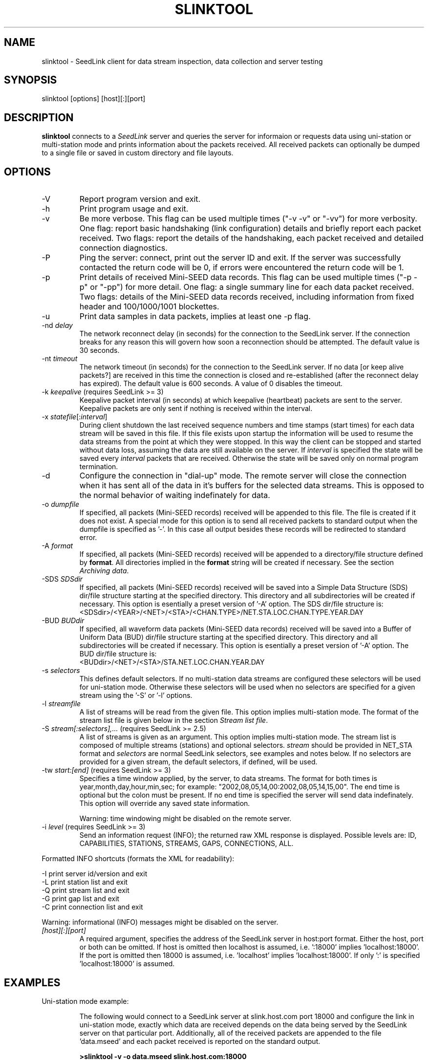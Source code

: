 .TH SLINKTOOL 1 2005/05/27
.SH NAME
slinktool \- SeedLink client for data stream inspection, data collection
and server testing

.SH SYNOPSIS
.nf
slinktool [options] [host][:][port]

.fi
.SH DESCRIPTION
\fBslinktool\fP connects to a \fISeedLink\fR server and queries the
server for informaion or requests data using uni-station or
multi-station mode and prints information about the packets received.
All received packets can optionally be dumped to a single file or
saved in custom directory and file layouts.

.SH OPTIONS

.IP "-V         "
Report program version and exit.

.IP "-h         "
Print program usage and exit.

.IP "-v         "
Be more verbose.  This flag can be used multiple times ("-v -v" or
"-vv") for more verbosity.  One flag: report basic handshaking (link
configuration) details and briefly report each packet received.  Two
flags: report the details of the handshaking, each packet received and
detailed connection diagnostics.

.IP "-P         "
Ping the server: connect, print out the server ID and exit.  If the
server was successfully contacted the return code will be 0, if errors
were encountered the return code will be 1.

.IP "-p         "
Print details of received Mini-SEED data records. This flag can be
used multiple times ("-p -p" or "-pp") for more detail.  One flag: a
single summary line for each data packet received.  Two flags: details
of the Mini-SEED data records received, including information from
fixed header and 100/1000/1001 blockettes.

.IP "-u         "
Print data samples in data packets, implies at least one -p flag.

.IP "-nd \fIdelay\fR"
The network reconnect delay (in seconds) for the connection to
the SeedLink server.  If the connection breaks for any reason
this will govern how soon a reconnection should be attempted.
The default value is 30 seconds.

.IP "-nt \fItimeout\fR"
The network timeout (in seconds) for the connection to the SeedLink
server.  If no data [or keep alive packets?] are received in this 
time the connection is closed and re-established (after the 
reconnect delay has expired).  The default value is 600 seconds.
A value of 0 disables the timeout.

.IP "-k \fIkeepalive\fR  (requires SeedLink >= 3)"
Keepalive packet interval (in seconds) at which keepalive (heartbeat)
packets are sent to the server.  Keepalive packets are only sent if
nothing is received within the interval.

.IP "-x \fIstatefile\fR[:\fIinterval\fR]"
During client shutdown the last received sequence numbers and time
stamps (start times) for each data stream will be saved in this file.
If this file exists upon startup the information will be used to
resume the data streams from the point at which they were stopped.  In
this way the client can be stopped and started without data loss,
assuming the data are still available on the server.  If
\fIinterval\fR is specified the state will be saved every
\fIinterval\fR packets that are received.  Otherwise the state will be
saved only on normal program termination.

.IP "-d"
Configure the connection in "dial-up" mode.  The remote server will
close the connection when it has sent all of the data in it's buffers
for the selected data streams.  This is opposed to the normal behavior
of waiting indefinately for data.

.IP "-o \fIdumpfile\fR"
If specified, all packets (Mini-SEED records) received will be
appended to this file.  The file is created if it does not exist.  A
special mode for this option is to send all received packets to
standard output when the dumpfile is specified as '-'.  In this case
all output besides these records will be redirected to standard error.

.IP "-A \fIformat\fR"
If specified, all packets (Mini-SEED records) received will be
appended to a directory/file structure defined by \fBformat\fP.
All directories implied in the \fBformat\fP string will be created if
necessary.  See the section \fIArchiving data\fR.

.IP "-SDS \fISDSdir\fR"
If specified, all packets (Mini-SEED records) received will be
saved into a Simple Data Structure (SDS) dir/file structure
starting at the specified directory.  This directory and all
subdirectories will be created if necessary.  This option is
esentially a preset version of '-A' option.  The SDS dir/file
structure is:
.nf
<SDSdir>/<YEAR>/<NET>/<STA>/<CHAN.TYPE>/NET.STA.LOC.CHAN.TYPE.YEAR.DAY
.fi

.IP "-BUD \fIBUDdir\fR"
If specified, all waveform data packets (Mini-SEED data records)
received will be saved into a Buffer of Uniform Data (BUD) dir/file
structure starting at the specified directory.  This directory and all
subdirectories will be created if necessary.  This option is
esentially a preset version of '-A' option.  The BUD dir/file
structure is:
.nf
<BUDdir>/<NET>/<STA>/STA.NET.LOC.CHAN.YEAR.DAY
.fi

.IP "-s \fIselectors\fR"
This defines default selectors.  If no multi-station data streams are
configured these selectors will be used for uni-station mode.
Otherwise these selectors will be used when no selectors are specified
for a given stream using the '-S' or '-l' options.

.IP "-l \fIstreamfile\fR"
A list of streams will be read from the given file.  This option
implies multi-station mode.  The format of the stream list file is
given below in the section \fIStream list file\fR.

.IP "-S \fIstream[:selectors],...\fR  (requires SeedLink >= 2.5)"
A list of streams is given as an argument.  This option implies
multi-station mode.  The stream list is composed of multiple streams
(stations) and optional selectors.  \fIstream\fR should be provided in
NET_STA format and \fIselectors\fR are normal SeedLink selectors, see
examples and notes below.  If no selectors are provided for a given
stream, the default selectors, if defined, will be used.

.IP "-tw \fIstart:[end]\fR  (requires SeedLink >= 3)"
Specifies a time window applied, by the server, to data streams.
The format for both times is year,month,day,hour,min,sec; for example:
"2002,08,05,14,00:2002,08,05,14,15,00".
The end time is optional but the colon must be present.  If no end
time is specified the server will send data indefinately.  This option
will override any saved state information.

Warning: time windowing might be disabled on the remote server.

.IP "-i \fIlevel\fR  (requires SeedLink >= 3)"
Send an information request (INFO); the returned raw XML response
is displayed.  Possible levels are: ID, CAPABILITIES, STATIONS,
STREAMS, GAPS, CONNECTIONS, ALL.
.PP
Formatted INFO shortcuts (formats the XML for readability):

.nf
-I   print server id/version and exit
-L   print station list and exit
-Q   print stream list and exit
-G   print gap list and exit
-C   print connection list and exit
.fi

Warning: informational (INFO) messages might be disabled on the server.

.IP "\fI[host][:][port]\fR"
A required argument, specifies the address of the SeedLink server in
host:port format.  Either the host, port or both can be omitted.  If
host is omitted then localhost is assumed, i.e. ':18000'
implies 'localhost:18000'.  If the port is omitted then 18000 is
assumed, i.e. 'localhost' implies 'localhost:18000'.  If only ':' is
specified 'localhost:18000' is assumed.

.SH "EXAMPLES"
Uni-station mode example:
.IP
The following would connect to a SeedLink server at slink.host.com
port 18000 and configure the link in uni-station mode, exactly which
data are received depends on the data being served by the SeedLink
server on that particular port.  Additionally, all of the received
packets are appended to the file 'data.mseed' and each packet
received is reported on the standard output.

.B >slinktool -v -o data.mseed slink.host.com:18000

The '-s' argument could be used to indicate selectors to limit the
type of packets sent by the SeedLink server (without selectors all
packet types are sent).  The following would limit this connection
to BHZ channel waveform data with a location code of 10 (see an
explanation of SeedLink selectors below).  Additionally another
verbose flag is given, causing slinktool to report detailed
header information from data records.

.B >slinktool -vv -s 10BHZ.D -o data.mseed slink.host.com:18000

.PP
Multi-station mode example:
.IP
The following example would connect to a SeedLink server on
localhost port 18010 and configure the link in multi-station
mode.  Each station specified with the '-S' argument will be
requested, optionally specifying selectors for each station.

.nf
.B >slinktool -v -S GE_WLF,MN_AQU:00???,IU_KONO:BHZ.D :18010
.fi

This would request GEOFON station WLF (all data as no selectors
were indicated), MedNet station AQU with location code 00 (all
channels) and IU network station KONO (only waveform data) from
channel BHZ.

Of course, a variety of different data selections can be made
(only one '-S' option):

.nf
.B -s 'BHE.D BHN.D' -S 'GE_STU,GE_MALT,GE_WLF'
  (horizontal channels, data only)
.B -s BHZ -S GE_STU,GE_WLF,GE_RUE,GE_EIL
  (vertical channels only)
.fi

.SH "SeedLink SELECTORS"

SeedLink selectors are used to request specific types of data within a
given data stream, in effect limiting the default action of sending
all data types.  A data packet is sent to the client if it matches any
positive selector (without leading "!") and doesn't match any negative
selectors (with a leading "!").  The general format of selectors is
LLSSS.T, where LL is location, SSS is channel and T is type (one of
[DECOTL] for Data, Event, Calibration, Blockette, Timing, and Log
records).  "LL", ".T", and "LLSSS." can be omitted, implying anything
in that field.  It is also possible to use "?" in place of L and S as
a single character wildcard.  Multiple selectors are separated by
space(s).

.nf
Some examples:
BH?          - BHZ, BHN, BHE (all record types)
00BH?.D      - BHZ, BHN, BHE with location code '00' (data records)
BH? !E       - BHZ, BHN, BHE (excluding detection records)
BH? E        - BHZ, BHN, BHE & detection records of all channels
!LCQ !LEP    - exclude LCQ and LEP channels
!L !T        - exclude log and timing records
.fi

.SH "Archiving data"
Using the '-A \fBformat\fP' option received data can be saved in a
custom directory and file structure.  The archive \fBformat\fP
argument is expanded for each packet processed using the following
flags:

.nf
  \fBn\fP : network code, white space removed
  \fBs\fP : station code, white space removed
  \fBl\fP : location code, white space removed
  \fBc\fP : channel code, white space removed
  \fBY\fP : year, 4 digits
  \fBy\fP : year, 2 digits zero padded
  \fBj\fP : day of year, 3 digits zero padded
  \fBH\fP : hour, 2 digits zero padded
  \fBM\fP : minute, 2 digits zero padded
  \fBS\fP : second, 2 digits zero padded
  \fBF\fP : fractional seconds, 4 digits zero padded
  \fB%\fP : the percent (%) character
  \fB#\fP : the number (#) character
  \fBt\fP : single character type code:
         D - waveform data packet
         E - detection packet 
         C - calibration packet 
         T - timing packet 
         L - log packet 
         O - opaque data packet 
         U - unknown/general packet 
         I - INFO packet
         ? - unidentifiable packet
.fi

The flags are prefaced with either the \fB%\fP or \fB#\fP modifier.
The \fB%\fP modifier indicates a defining flag while the \fB#\fP
indicates a non-defining flag.  All received packets with the same set
of defining flags will be saved to the same file. Non-defining flags
will be expanded using the values in the first packet received for the
resulting file name.

Time flags are based on the start time of the given packet.

For example, the format string:

\fB/archive/%n/%s/%n.%s.%l.%c.%Y.%j\fP

would be expanded to day length files named something like:

\fB/archive/NL/HGN/NL.HGN..BHE.2003.055\fP

Using non-defining flags the format string:

\fB/data/%n.%s.%Y.%j.%H:#M:#S.miniseed\fP

would be expanded to:

\fB/data/NL.HGN.2003.044.14:17:54.miniseed\fP

resulting in hour length files because the minute and second are
specified with the non-defining modifier.  The minute and second
fields are from the first packet in the file.

.SH "Stream list file"
The stream list file used with the '-l' option is expected to
define a data stream on each line.  The format of each line is:

.nf
<net> <station> [selectors]
.fi

The selectors are optional.  If default selectors are also specified
(with the '-s' option), they they will be used when no selectors are
specified for a given stream.  An example file follows:

.nf
----  Begin example file -----
# Comment lines begin with a '#' or '*'
# Example stream list file for use with the -l argument of slclient or
# with the sl_read_streamlist() libslink function.
GE ISP  BH?.D
NL HGN
MN AQU  BH? HH?
----  End example file -----
.fi

.SH "NOTES"
All diagnostic output from slinktool is printed to standard error
(stderr), exceptions are when printing Mini-SEED packet details (the
-p flag), when printing unpacked samples (the -u flag) and when
printing the raw or formatted responses to INFO requests.

SeedLink is currently distributed as part of the SeisComP
(Seismological Communication Processor) package.  For more
information see, http://www.gfz-potsdam.de/geofon/

.SH AUTHOR
.nf
Chad Trabant
ORFEUS Data Center/EC-Project MEREDIAN
IRIS Data Management Center
.fi
